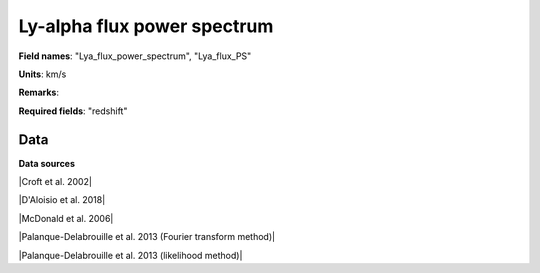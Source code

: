 .. _Lya_flux_power_spectrum:

Ly-alpha flux power spectrum
============================

**Field names**: 
"Lya_flux_power_spectrum", "Lya_flux_PS"

**Units**: 
km/s

**Remarks**: 


**Required fields**: 
"redshift"


    
Data
^^^^

.. raw:: html
    :file: ../plots/Lya_flux_power_spectrum.html

**Data sources**

|Croft et al. 2002|

.. |Croft et al. 2002| raw:: html

   <a href="https://iopscience.iop.org/article/10.1086/344099" target="_blank">Croft et al. 2002</a>

|D'Aloisio et al. 2018|

.. |D'Aloisio et al. 2018| raw:: html

   <a href="https://academic.oup.com/mnras/article-abstract/473/1/560/4159371" target="_blank">D'Aloisio et al. 2018</a>

|McDonald et al. 2006|

.. |McDonald et al. 2006| raw:: html

   <a href="https://iopscience.iop.org/article/10.1086/444361" target="_blank">McDonald et al. 2006</a>

|Palanque-Delabrouille et al. 2013 (Fourier transform method)|

.. |Palanque-Delabrouille et al. 2013 (Fourier transform method)| raw:: html

   <a href="https://www.aanda.org/articles/aa/abs/2013/11/aa22130-13/aa22130-13.html" target="_blank">Palanque-Delabrouille et al. 2013 (Fourier transform method)</a>

|Palanque-Delabrouille et al. 2013 (likelihood method)|

.. |Palanque-Delabrouille et al. 2013 (likelihood method)| raw:: html

   <a href="https://www.aanda.org/articles/aa/abs/2013/11/aa22130-13/aa22130-13.html" target="_blank">Palanque-Delabrouille et al. 2013 (likelihood method)</a>

